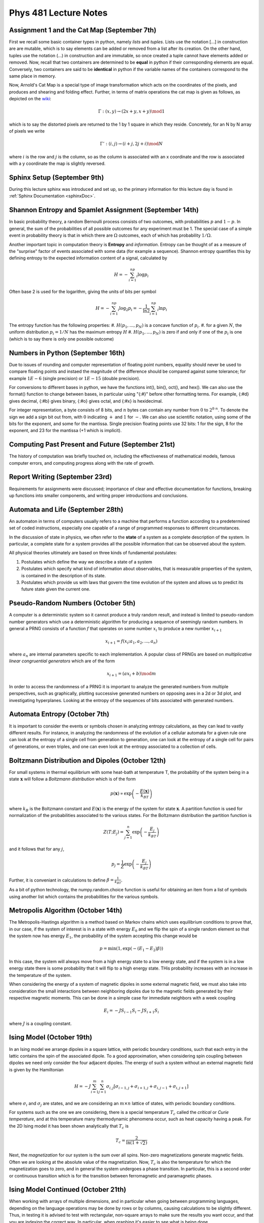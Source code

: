 .. _notes:

**Phys 481 Lecture Notes**
==========================


**Assignment 1 and the Cat Map (September 7th)**
------------------------------------------------

First we recall some basic container types in python, namely *lists* and *tuples*. Lists use the notation [...] in construction are are mutable, which is to say elements can be added or removed from a list after its creation. On the other hand, tuples use the notation (...) in construction and are immutable, so once created a tuple cannot have elements added or removed. Now, recall that two containers are determined to be **equal** in python if their corresponding elements are equal. Conversely, two containers are said to be **identical** in python if the variable names of the containers correspond to the same place in memory.


Now, Arnold's Cat Map is a special type of image transformation which acts on the coordinates of the pixels, and produces and shearing and folding effect. Further, in terms of matrix operations the cat map is given as follows, as depicted on the `wiki <https://en.wikipedia.org/wiki/Arnold%27s_cat_map>`_:

.. math::
    \Gamma:(x,y)\rightarrow (2x+y,x+y) \mod 1

which is to say the distorted pixels are returned to the 1 by 1 square in which they reside. Concretely, for an N by N array of pixels we write 

.. math::
    \Gamma': (i,j) \rightarrow (i+j, 2j+i) \mod N

where :math:`i` is the row and :math:`j` is the column, so as the column is associated with an x coordinate and the row is associated with a y coordinate the map is slightly reversed.

**Sphinx Setup (September 9th)**
--------------------------------

During this lecture sphinx was introduced and set up, so the primary information for this lecture day is found in :ref:`Sphinx Documentation <sphinxDoc>`.



**Shannon Entropy and Spamlet Assignment (September 14th)**
-----------------------------------------------------------


In basic probability theory, a random Bernoulli process consists of two outcomes, with probabilities :math:`p` and :math:`1-p`. In general, the sum of the probabilities of all possible outcomes for any experiment must be 1. The special case of a simple event in probability theory is that in which there are :math:`\Omega` outcomes, each of which has probability :math:`1/\Omega`.

Another important topic in computation theory is **Entropy** and *information*. Entropy can be thought of as a measure of the "surprise" factor of events associated with some data (for example a sequence). Shannon entropy quantifies this by defining entropy to the expected information content of a signal, calculated by 

.. math:: H = -\sum_{i=1}^np_i\log p_i

Often base 2 is used for the logarithm, giving the units of bits per symbol 

.. math:: H = -\sum_{i=1}^np_i\log_2 p_i = -\frac{1}{\ln 2}\sum_{i=1}^np_i\ln p_i

The entropy function has the following properties:
#. :math:`H(p_1,...,p_N)` is a concave function of :math:`p_i`.
#. for a given :math:`N`, the uniform distribution :math:`p_i = 1/N` has the maximum entropy :math:`H`
#. :math:`H(p_1,...,p_N)` is zero if and only if one of the :math:`p_i` is one (which is to say there is only one possible outcome)



**Numbers in Python (September 16th)**
--------------------------------------


Due to issues of rounding and computer representation of floating point numbers, equality should never be used to compare floating points and instaed the magnitude of the difference should be compared against some tolerance; for example :math:`1E-6` (single precision) or :math:`1E-15` (double precision).

For conversions to different bases in python, we have the functions int(), bin(), oct(), and hex(). We can also use the format() function to change between bases, in particular using "{:#}" before other formatting terms. For example, {:#d} gives decimal, {:#b} gives binary, {:#o} gives octal, and {:#x} is hexidecimal.

For integer representation, a byte consists of 8 bits, and :math:`n` bytes can contain any number from :math:`0` to :math:`2^{8\cdot n}`. To denote the sign we add a sign bit out from, with :math:`0` indicating :math:`+` and :math:`1` for :math:`-`. We can also use scientific notation, using some of the bits for the exponent, and some for the mantissa. Single precision floating points use 32 bits: 1 for the sign, 8 for the exponent, and 23 for the mantissa (+1 which is implicit).


**Computing Past Present and Future (September 21st)**
------------------------------------------------------

The history of computation was briefly touched on, including the effectiveness of mathematical models, famous computer errors, and computing progress along with the rate of growth.


**Report Writing (September 23rd)**
-----------------------------------

Requirements for assignments were discussed; importance of clear and effective documentation for functions, breaking up functions into smaller components, and writing proper introductions and conclusions.



**Automata and Life (September 28th)**
--------------------------------------


An automaton in terms of computers usually refers to a machine that performs a function according to a predetermined set of coded instructions, especially one capable of a range of programmed responses to different circumstances.

In the discussion of state in physics, we often refer to the **state** of a system as a complete description of the system. In particular, a complete state for a system provides all the possible information that can be observed about the system. 

All physical theories ultimately are based on three kinds of fundamental postulates:

#. Postulates which define the way we describe a state of a system
#. Postulates which specify what kind of information about observables, that is measurable properties of the system, is contained in the description of its state.
#. Postulates which provide us with laws that govern the time evolution of the system and allows us to predict its future state given the current one.



**Pseudo-Random Numbers (October 5th)**
---------------------------------------

A computer is a deterministic system so it cannot produce a truly random result, and instead is limited to pseudo-random number generators which use a deterministic algorithm for producing a sequence of seemingly random numbers. In general a PRNG consists of a function :math:`f` that operates on some number :math:`x_i` to produce a new number :math:`x_{i+1}` 

.. math:: x_{i+1} = f(x_i;a_1,a_2,...,a_n)

where :math:`a_n` are internal parameters specific to each implementation. A popular class of PRNGs are based on *multiplicative linear congruential generators* which are of the form 

.. math:: x_{i+1} = (ax_i+b) \mod m

In order to access the randomness of a PRNG it is important to analyze the generated numbers from multiple perspectives, such as graphically, plotting successive generated numbers on opposing axes in a 2d or 3d plot, and investigating hyperplanes. Looking at the entropy of the sequences of bits associated with generated numbers.




**Automata Entropy (October 7th)**
----------------------------------

It is important to consider the events or symbols chosen in analyzing entropy calculations, as they can lead to vastly different results. For instance, in analyzing the randomness of the evolution of a cellular automata for a given rule one can look at the entropy of a single cell from generation to generation, one can look at the entropy of a single cell for pairs of generations, or even triples, and one can even look at the entropy associated to a collection of cells.




**Boltzmann Distribution and Dipoles (October 12th)**
-----------------------------------------------------

For small systems in thermal equilibrium with some heat-bath at temperature T, the probability of the system being in a state :math:`\mathbf{x}` will follow a *Boltzmann distribution* which is of the form 

.. math:: p(\mathbf{x}) \propto \exp\left(-\frac{E(\mathbf{x})}{k_BT}\right)

where :math:`k_B` is the Boltzmann constant and :math:`E(\mathbf{x})` is the energy of the system for state :math:`\mathbf{x}`. A partition function is used for normalization of the probabilities associated to the various states. For the Boltzmann distribution the partition function is

.. math:: Z(T;E_j) = \sum_{j=1}^n\exp\left(-\frac{E_j}{k_BT}\right)

and it follows that for any :math:`j`, 

.. math:: p_j = \frac{1}{Z}\exp\left(-\frac{E_j}{k_BT}\right)

Further, it is conveniant in calculations to define :math:`\beta = \frac{1}{k_BT}`.

As a bit of python technology, the numpy.random.choice function is useful for obtaining an item from a list of symbols using another list which contains the probabilities for the various symbols. 

**Metropolis Algorithm (October 14th)**
---------------------------------------

The Metropolis-Hastings algorithm is a method based on Markov chains which uses equilibrium conditions to prove that, in our case, if the system of interest is in a state with energy :math:`E_0` and we flip the spin of a single random element so that the system now has energy :math:`E_1`, the probability of the system accepting this change would be 

.. math:: p = \min(1, \exp(-(E_1 - E_2)\beta))

In this case, the system will always move from a high energy state to a low energy state, and if the system is in a low energy state there is some probability that it will flip to a high energy state. THis probability increases with an increase in the temperature of the system.

When considering the energy of a system of magnetic dipoles in some external magnetic field, we must also take into consideration the small interactions between neighboring dipoles due to the magnetic fields generated by their respective magnetic moments. This can be done in a simple case for immediate neighbors with a week coupling 

.. math:: E_i = -JS_{i-1}S_i - JS_{i+1}S_i

where :math:`J` is a coupling constant.



**Ising Model (October 19th)**
------------------------------

In an Ising model we arrange dipoles in a square lattice, with periodic boundary conditions, such that each entry in the lattic contains the spin of the associated dipole. To a good approximation, when considering spin coupling between dipoles we need only consider the four adjacent dipoles. The energy of such a system without an external magnetic field is given by the Hamiltonian

.. math:: H = -J\sum_{i=1}^m\sum_{j=1}^n\sigma_{i,j}\left[\sigma_{i-1,j}+\sigma_{i+1,j}+\sigma_{i,j-1}+\sigma_{i,j+1}\right]

where :math:`\sigma_i` and :math:`\sigma_j` are states, and we are considering an :math:`m\times n` lattice of states, with periodic boundary conditions. 

For systems such as the one we are considering, there is a special temperature :math:`T_c` called the *critical* or *Curie temperature*, and at this temperature many thermodynamic phenomena occur, such as heat capacity having a peak. For the 2D Ising model it has been shown analytically that :math:`T_c` is 

.. math:: T_c = \frac{2}{\ln(1+\sqrt{2})}

Next, the *magnetization* for our system is the sum over all spins. Non-zero magnetizations generate magnetic fields. Often we are looking at the absolute value of the magnetization. Now, :math:`T_c` is also the temperature for which the magnetization goes to zero, and in general the system undergoes a phase transition. In particular, this is a second order or continuous transition which is for the transition between ferromagnetic and paramagnetic phases.




**Ising Model Continued (October 21th)**
----------------------------------------

When working with arrays of multiple dimensions, and in particular when going between programming languages, depending on the language operations may be done by rows or by columns, causing calculations to be slightly different. Thus, in testing it is advised to test with rectangular, non-square arrays to make sure the results you want occur, and that you are indexing the correct way. In particular, when graphing it's easier to see what is being done.


**Laplace's Equations (October 26th)**
--------------------------------------


Laplace's equation is a differential equation of the form

.. math:: \nabla^2\varphi = \frac{\partial^2\varphi}{\partial x^2} + \frac{\partial^2\varphi}{\partial y^2} + \frac{\partial^2\varphi}{\partial z^2} = 0

where :math:`\nabla^2` is the Laplace operator. It is an example of an elliptic PDE. Differential equations of this form appear often in the field of electrostatics as boundary value problems for electric potentials. In order to solve such an equation numerically one can use the method of finite differences which uses the Taylor expansion of a function :math:`f(x)` at a point :math:`a` to approximate its derivatives:

.. math:: \sum_{n=0}^{\infty}\frac{f^{(n)}(a)}{n!}(x-a)^n = f(a) + \frac{f'(a)}{1!}(x-a) + \frac{f''(a)}{2!}(x-a)^2+\frac{f'''(a)}{3!}(x-a)^3 + ...

Restricting to points evenly spaced by :math:`\Delta` we can obtain the form 

.. math:: f(x_{i+n}) = f(x_i) + f'(x_i)n\Delta + \frac{f''(x_i)}{2}(n\Delta)^2 + \frac{f'''(x_i)}{6}(n\Delta)^3+O(\Delta^4)


For adjacent points this becomes

.. math:: f(x_{i+1}) &= f(x_i) + f'(x_i)\Delta + \frac{f''(x_i)}{2}\Delta^2 + \frac{f'''(x_i)}{6}\Delta^3+O(\Delta^4)  \\
    f(x_i) &= f(x_i) \\
    f(x_{i-1}) &= f(x_i) - f'(x_i)\Delta + \frac{f''(x_i)}{2}\Delta^2 - \frac{f'''(x_i)}{6}\Delta^3+O(\Delta^4)

so subtracting two such neighbors gives

.. math:: f(x_{i+1}) - f(x_i) = f'(x_i)\Delta + \frac{f''(x_i)}{2}\Delta^2 + \frac{f'''(x_i)}{6}\Delta^3+O(\Delta^4)

From this we get our first estimate, the *forward difference estimate* of the first derivative:

.. math:: \frac{f(x_{i+1}) - f(x_i)}{\Delta} = f'(x_i) + \frac{f''(x_i)}{2}\Delta + \frac{f'''(x_i)}{6}\Delta^2+O(\Delta^3) \approx f'(x_i) + O(\Delta)

and similarly we can obtain the *backward difference estimate*, which together are 

.. math:: f'(x_i) &\approx \frac{f(x_{i+1}) - f(x_i)}{\Delta} + O(\Delta) \\
    f'(x_i) &\approx \frac{f(x_i) - f(x_{i-1})}{\Delta} + O(\Delta) 

We can also obtain the *first centered difference estimate* in a similar fashion

.. math:: f'(x_i) \approx \frac{f(x_{i+1}) - f(x_{i-1})}{2\Delta} + O(\Delta^2)

and the *second centered difference estimate*

.. math:: f''(x_i) \approx \frac{f(x_{i+1}) - 2f(x_i) + f(x_{i-1})}{\Delta^2} + O(\Delta^2)

One way to apply these estimates is to use the *relaxation method* which updates a grid of values iteratively using neighboring points and the finite differences method. However, this can take a long amount of time, and may not always yield the most accurate results.



**Physical Units (October 28th)**
---------------------------------

The scipy.constants package should be used whenever one is using physical constants in one's code. Also, when importanting it is recommended to only import the constants being used in the current project.

Often it is important to keep track of units in calculations. One package, of many, which does this is PINT with its UnitRegistry object. This allows one to add units to numbers in calculations, by multiplying by the unit registry object .(the appropraite unit), or simply call it with a string for the unit placed in. One can then perform dimensional analysis as an error will be thrown if mismatched units are added. Conversions can also be done with the variable.to() method, with the unit you wish to convert to placed in brackets. Unum is another python unit library.


**Laplace's Equations - Matrix Methods (Nov 2nd)**
--------------------------------------------------


Going back to the Laplace Equation, another method of applying the finite difference estimates is to use matrix applications, representing the 1 dimensional boundary value problem, for instance, as a system of equations with the finite difference equations applied to the Laplacian. This then takes the form of :math:`\mathbf{A}\vec{x} = \vec{b}`, where :math:`\vec{x}` is our desired array of potentials for our numerical solution, so the problem simplifies to solving the matrix equation. 

.. note:: 
    **Note**: In most applications it is much more efficient to solve a matrix equation rather than invert the matrix and multiply through the right hand side to get the solution. The result is also often more numerically stable. As grids get large the error in the numerical results can actually worsen as small errors accumulate over larger numbers of calculations. In this way solving is more stable than inverting, producing more accurate results even as grid sizes grow. 


Often in applications the system of linear equations that one is dealing with is *sparse*, which is to say that only a small portion of the matrix's entries are nonzero. Using specialized methods for these types of matrices can increase efficiency drastically, such as storing only the non-zero entries in memory. Specialized methods for storing and processing include Dictionary of Keys (DOK), List of Lists (LIL), Coordinate List (COO), Compressed Sparse Row (CSR or CRS), and Compressed Sparse Column (CSC or CCS).

scipy.sparse is a useful package for sparse matrix methods. scipy's linalg package also has a number of useful solving algorithms, as well as ones speciallized for sparse and banded matrices.




**Fourier Transforms and Audio Waves (Nov 4th)**
------------------------------------------------

In decoding audio signals the Fourier transform can be incredibly useful as it converts the signal from the time domain to the frequency domain, in which you can analyze the power of various frequencies in hopes of isolating your desired signal from any present noise. Often in this process visualizing the audio can be very useful, which is easily done using a *spectrogram*. In theory, when converted to the frequency domain white noise should be uniformly distributed with a relatively low power, while the actual signal will be more concentrated with a higher power, although this mainly holds for simple signals. 

One way of removing/reducing the noise is passing over to the frequency domain, applying a low-pass filter on the frequencies if you believe your actual signal is concentrated in a region of low frequencies, and then taking the inverse fourier transform to recover a denoised signal. Similarly, one can apply a high-pass filter if one believes that the signal contains mostly high frequency audio.

In numerical implementation, one often utilizes the *Fast Fourier Transform* for its speed and accuracy. It takes a sequence of numbers and returns a sequence of equal length after applying the transform. Note that both the input and output may be complex, but if the input is real the output will be symmetric about the vertical axis (0.0 frequency) with it equaling its complex conjugate.



**PDE Wave Equation (Nov 16th)**
--------------------------------

The one dimensional wave equation is given by 

.. math:: \frac{\partial^2u}{\partial t^2} = c^2\frac{\partial^2u}{\partial x^2},\;\;x \in (0,L),t \in (0,T]

where :math:`c` is a characteristic propagation speed. To fully specify this PDE we need two sets of initial conditions. Usually these take the form
.. math:: u(x,0) = I(x),\;\; x \in [0,L]

and 

.. math:: \frac{\partial}{\partial t}u(x,0) = V(x),\;\;x \in [0,L]

We may also specify spatial boundary conditions such as 

.. math:: u(0,t) &= 0,\;\;t \in (0,T] \\
    u(L,t) &= 0, \;\; t \in (0,T]

We use the method of finite differences to discretize this problem and obtain numerical solutions. The centered second differences estimates give

.. math:: \frac{u_i^{n+1} - u_i^n + u_i^{n-1}}{\Delta t^2} = c^2\frac{u_{i+1}^n - 2u_i^n + u_{i-1}^n}{\Delta x^2}

where :math:`u_i^n = u(x_i,t_n)`. We can use this to write 


.. math:: u_i^{n+1} = 2u_i^n - u_i^{n-1} + \frac{c^2\Delta t^2}{\Delta x^2}(u_{i+1}^n - 2u_i^n + u_{i-1}^n)

let :math:`C = \frac{c\Delta t}{\Delta x}`, and note that it is dimensionless. When :math:`C > 1` the largest effective numerical propagation speed is less than the physical speed, which can lead to inaccurate results. When the system is initially static :math:`V = 0`, 

.. math:: V = \frac{u_i^{n+1} - u_i^{n-1}}{2\Delta t} = 0
.. math:: u_i^{n+1} = u_i^{n-1}

so the first step doesn't require information about :math:`t < 0` 

.. math:: u_i^1 = u_i^0 - \frac{1}{2}C^2(u_{i+1}^0 - 2u_i^0 + u_{i-1}^0)

Solutions to the wave equation are conservative with energy at any given time being the sum of qaudratic terms: 

.. math:: E(t) := \frac{1}{2}\int_0^L[u_t^2(x,t) + c^2u_x^2(x,t)]dx

which correspond to the kinetic and potential energies respectively.

Standing waves arise from an initial condition

.. math:: u(x,0) = A\sin\left(\frac{\pi}{L}mx\right)

where :math:`m\in\mathbb{Z}` and :math:`A` is a freely chosen amplitude. The corresponding exact solution as a function of :math:`x` and :math:`t` is 

.. math:: u_e(x,t) = A\sin\left(\frac{\pi}{L}mx\right)\cos\left(\frac{\pi}{L}mct\right)





**Quadrature and Finite Differences (Nov 18th)**
------------------------------------------------

Recall that for a suitably nice function, :math:`f(x)`, we can expand its Taylor series as

.. math:: f(x+\Delta x) = f(x) + f'(x)\Delta x + \frac{f''(x)}{2}\Delta x^2 + \frac{f'''(x)}{3!}\Delta x^3 + ...

Using this we found the forward difference:

.. math:: f'(x) \approx \frac{f(x+\Delta x) - f(x)}{\Delta x}+O(\Delta x)

the backward difference:

.. math:: f'(x) \approx \frac{f(x)-f(x-\Delta x)}{\Delta x} + O(\Delta x)

and a centered difference:

.. math:: f'(x) \approx \frac{f(x+\Delta x) - f(x-\Delta x)}{2\Delta x} + O(\Delta x^2)





.. figure:: /Images/Logo.png
   :align: right
   :scale: 30 %
  

